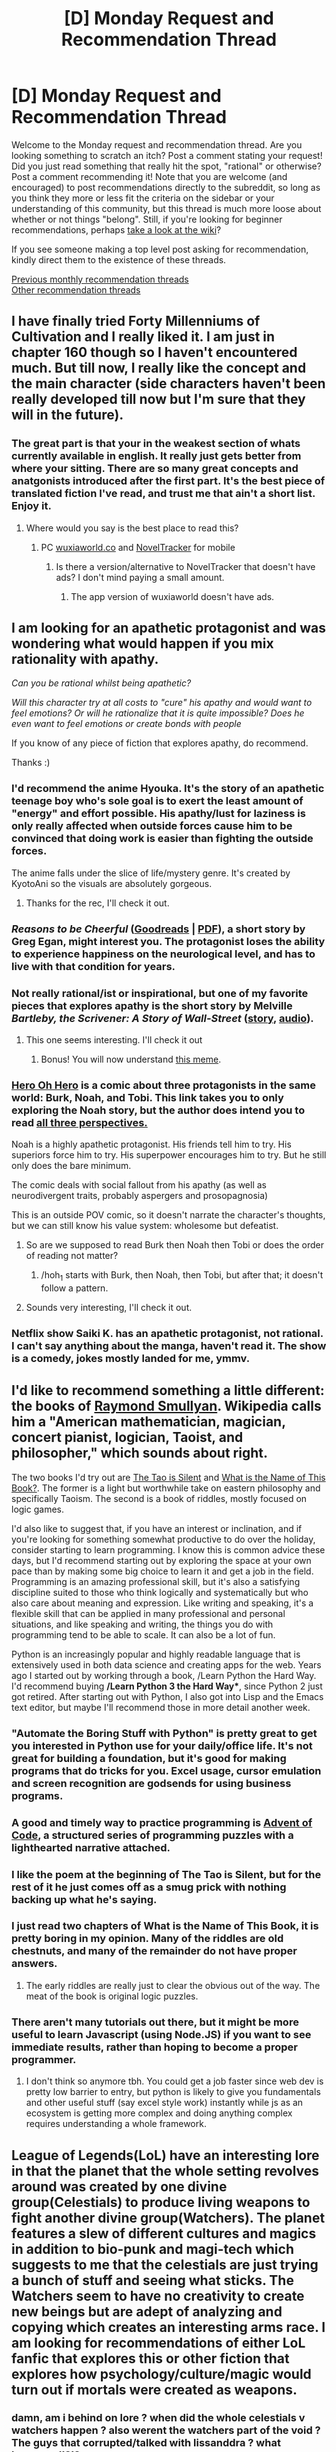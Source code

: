 #+TITLE: [D] Monday Request and Recommendation Thread

* [D] Monday Request and Recommendation Thread
:PROPERTIES:
:Author: AutoModerator
:Score: 35
:DateUnix: 1577113512.0
:DateShort: 2019-Dec-23
:END:
Welcome to the Monday request and recommendation thread. Are you looking something to scratch an itch? Post a comment stating your request! Did you just read something that really hit the spot, "rational" or otherwise? Post a comment recommending it! Note that you are welcome (and encouraged) to post recommendations directly to the subreddit, so long as you think they more or less fit the criteria on the sidebar or your understanding of this community, but this thread is much more loose about whether or not things "belong". Still, if you're looking for beginner recommendations, perhaps [[https://www.reddit.com/r/rational/wiki][take a look at the wiki]]?

If you see someone making a top level post asking for recommendation, kindly direct them to the existence of these threads.

[[http://www.reddit.com/r/rational/wiki/monthlyrecommendation][Previous monthly recommendation threads]]\\
[[http://pastebin.com/SbME9sXy][Other recommendation threads]]


** I have finally tried Forty Millenniums of Cultivation and I really liked it. I am just in chapter 160 though so I haven't encountered much. But till now, I really like the concept and the main character (side characters haven't been really developed till now but I'm sure that they will in the future).
:PROPERTIES:
:Author: Satyam7166
:Score: 9
:DateUnix: 1577116961.0
:DateShort: 2019-Dec-23
:END:

*** The great part is that your in the weakest section of whats currently available in english. It really just gets better from where your sitting. There are so many great concepts and anatgonists introduced after the first part. It's the best piece of translated fiction I've read, and trust me that ain't a short list. Enjoy it.
:PROPERTIES:
:Author: Ricardias
:Score: 4
:DateUnix: 1577131033.0
:DateShort: 2019-Dec-23
:END:

**** Where would you say is the best place to read this?
:PROPERTIES:
:Author: sephirothrr
:Score: 1
:DateUnix: 1577260623.0
:DateShort: 2019-Dec-25
:END:

***** PC [[https://m.wuxiaworld.co/Forty-Millenniums-of-Cultivation/all.html][wuxiaworld.co]] and [[https://play.google.com/store/apps/details?id=com.noveltracker&hl=en][NovelTracker]] for mobile
:PROPERTIES:
:Author: Acromantula92
:Score: 1
:DateUnix: 1577379171.0
:DateShort: 2019-Dec-26
:END:

****** Is there a version/alternative to NovelTracker that doesn't have ads? I don't mind paying a small amount.
:PROPERTIES:
:Author: Flashbunny
:Score: 1
:DateUnix: 1577463516.0
:DateShort: 2019-Dec-27
:END:

******* The app version of wuxiaworld doesn't have ads.
:PROPERTIES:
:Author: Acromantula92
:Score: 2
:DateUnix: 1577469703.0
:DateShort: 2019-Dec-27
:END:


** I am looking for an apathetic protagonist and was wondering what would happen if you mix rationality with apathy.

/Can you be rational whilst being apathetic?/

/Will this character try at all costs to "cure" his apathy and would want to feel emotions? Or will he rationalize that it is quite impossible? Does he even want to feel emotions or create bonds with people/

If you know of any piece of fiction that explores apathy, do recommend.

Thanks :)
:PROPERTIES:
:Author: Satyam7166
:Score: 12
:DateUnix: 1577117275.0
:DateShort: 2019-Dec-23
:END:

*** I'd recommend the anime Hyouka. It's the story of an apathetic teenage boy who's sole goal is to exert the least amount of "energy" and effort possible. His apathy/lust for laziness is only really affected when outside forces cause him to be convinced that doing work is easier than fighting the outside forces.

The anime falls under the slice of life/mystery genre. It's created by KyotoAni so the visuals are absolutely gorgeous.
:PROPERTIES:
:Author: Prince_Silk
:Score: 14
:DateUnix: 1577117878.0
:DateShort: 2019-Dec-23
:END:

**** Thanks for the rec, I'll check it out.
:PROPERTIES:
:Author: Satyam7166
:Score: 3
:DateUnix: 1577119706.0
:DateShort: 2019-Dec-23
:END:


*** /Reasons to be Cheerful/ ([[https://www.goodreads.com/book/show/4988167-reasons-to-be-cheerful][Goodreads]] | [[https://www.utilitarianism.com/greg-egan/Reasons-To-Be-Cheerful.pdf][PDF]]), a short story by Greg Egan, might interest you. The protagonist loses the ability to experience happiness on the neurological level, and has to live with that condition for years.
:PROPERTIES:
:Author: Noumero
:Score: 7
:DateUnix: 1577128926.0
:DateShort: 2019-Dec-23
:END:


*** Not really rational/ist or inspirational, but one of my favorite pieces that explores apathy is the short story by Melville /Bartleby, the Scrivener: A Story of Wall-Street/ ([[http://www.gutenberg.org/ebooks/11231][story]], [[https://librivox.org/search?title=Bartleby&author=Melville&reader=&keywords=&genre_id=0&status=all&project_type=either&recorded_language=&sort_order=catalog_date&search_page=1&search_form=advanced][audio]]).
:PROPERTIES:
:Author: MemoriaPraeteritorum
:Score: 5
:DateUnix: 1577117917.0
:DateShort: 2019-Dec-23
:END:

**** This one seems interesting. I'll check it out
:PROPERTIES:
:Author: Satyam7166
:Score: 1
:DateUnix: 1577119728.0
:DateShort: 2019-Dec-23
:END:

***** Bonus! You will now understand [[https://i.kym-cdn.com/photos/images/newsfeed/001/143/752/368.png][this meme]].
:PROPERTIES:
:Author: VorpalAuroch
:Score: 1
:DateUnix: 1577132457.0
:DateShort: 2019-Dec-23
:END:


*** [[http://neorice.com/hoh_noah_222][Hero Oh Hero]] is a comic about three protagonists in the same world: Burk, Noah, and Tobi. This link takes you to only exploring the Noah story, but the author does intend you to read [[http://neorice.com/hoh_1][all three perspectives.]]

Noah is a highly apathetic protagonist. His friends tell him to try. His superiors force him to try. His superpower encourages him to try. But he still only does the bare minimum.

The comic deals with social fallout from his apathy (as well as neurodivergent traits, probably aspergers and prosopagnosia)

This is an outside POV comic, so it doesn't narrate the character's thoughts, but we can still know his value system: wholesome but defeatist.
:PROPERTIES:
:Author: covert_operator100
:Score: 5
:DateUnix: 1577163736.0
:DateShort: 2019-Dec-24
:END:

**** So are we supposed to read Burk then Noah then Tobi or does the order of reading not matter?
:PROPERTIES:
:Author: RetardedWabbit
:Score: 2
:DateUnix: 1577215578.0
:DateShort: 2019-Dec-24
:END:

***** /hoh_1 starts with Burk, then Noah, then Tobi, but after that; it doesn't follow a pattern.
:PROPERTIES:
:Author: covert_operator100
:Score: 3
:DateUnix: 1577215774.0
:DateShort: 2019-Dec-24
:END:


**** Sounds very interesting, I'll check it out.
:PROPERTIES:
:Author: Satyam7166
:Score: 1
:DateUnix: 1577167351.0
:DateShort: 2019-Dec-24
:END:


*** Netflix show Saiki K. has an apathetic protagonist, not rational. I can't say anything about the manga, haven't read it. The show is a comedy, jokes mostly landed for me, ymmv.
:PROPERTIES:
:Author: lmbfan
:Score: 3
:DateUnix: 1577473567.0
:DateShort: 2019-Dec-27
:END:


** I'd like to recommend something a little different: the books of [[https://en.wikipedia.org/wiki/Raymond_Smullyan][Raymond Smullyan]]. Wikipedia calls him a "American mathematician, magician, concert pianist, logician, Taoist, and philosopher," which sounds about right.

The two books I'd try out are [[http://www.cronksite.com/wp-content/uploads/2014/02/SmullyanGC.pdf][The Tao is Silent]] and [[https://archive.org/details/WhatIsTheNameOfThisBook/page/n1][What is the Name of This Book?]]. The former is a light but worthwhile take on eastern philosophy and specifically Taoism. The second is a book of riddles, mostly focused on logic games.

I'd also like to suggest that, if you have an interest or inclination, and if you're looking for something somewhat productive to do over the holiday, consider starting to learn programming. I know this is common advice these days, but I'd recommend starting out by exploring the space at your own pace than by making some big choice to learn it and get a job in the field. Programming is an amazing professional skill, but it's also a satisfying discipline suited to those who think logically and systematically but who also care about meaning and expression. Like writing and speaking, it's a flexible skill that can be applied in many professional and personal situations, and like speaking and writing, the things you do with programming tend to be able to scale. It can also be a lot of fun.

Python is an increasingly popular and highly readable language that is extensively used in both data science and creating apps for the web. Years ago I started out by working through a book, /Learn Python the Hard Way. I'd recommend buying */Learn Python 3 the Hard Way**, since Python 2 just got retired. After starting out with Python, I also got into Lisp and the Emacs text editor, but maybe I'll recommend those in more detail another week.
:PROPERTIES:
:Author: Amonwilde
:Score: 11
:DateUnix: 1577126336.0
:DateShort: 2019-Dec-23
:END:

*** "Automate the Boring Stuff with Python" is pretty great to get you interested in Python use for your daily/office life. It's not great for building a foundation, but it's good for making programs that do tricks for you. Excel usage, cursor emulation and screen recognition are godsends for using business programs.
:PROPERTIES:
:Author: RetardedWabbit
:Score: 6
:DateUnix: 1577142636.0
:DateShort: 2019-Dec-24
:END:


*** A good and timely way to practice programming is [[https://adventofcode.com/][Advent of Code]], a structured series of programming puzzles with a lighthearted narrative attached.
:PROPERTIES:
:Author: VorpalAuroch
:Score: 5
:DateUnix: 1577132877.0
:DateShort: 2019-Dec-23
:END:


*** I like the poem at the beginning of The Tao is Silent, but for the rest of it he just comes off as a smug prick with nothing backing up what he's saying.
:PROPERTIES:
:Author: aponty
:Score: 2
:DateUnix: 1577177926.0
:DateShort: 2019-Dec-24
:END:


*** I just read two chapters of What is the Name of This Book, it is pretty boring in my opinion. Many of the riddles are old chestnuts, and many of the remainder do not have proper answers.
:PROPERTIES:
:Author: hyphenomicon
:Score: 2
:DateUnix: 1577145324.0
:DateShort: 2019-Dec-24
:END:

**** The early riddles are really just to clear the obvious out of the way. The meat of the book is original logic puzzles.
:PROPERTIES:
:Author: Amonwilde
:Score: 1
:DateUnix: 1577382044.0
:DateShort: 2019-Dec-26
:END:


*** There aren't many tutorials out there, but it might be more useful to learn Javascript (using Node.JS) if you want to see immediate results, rather than hoping to become a proper programmer.
:PROPERTIES:
:Author: covert_operator100
:Score: 1
:DateUnix: 1577161513.0
:DateShort: 2019-Dec-24
:END:

**** I don't think so anymore tbh. You could get a job faster since web dev is pretty low barrier to entry, but python is likely to give you fundamentals and other useful stuff (say excel style work) instantly while js as an ecosystem is getting more complex and doing anything complex requires understanding a whole framework.
:PROPERTIES:
:Author: ProfessorPhi
:Score: 4
:DateUnix: 1577166818.0
:DateShort: 2019-Dec-24
:END:


** League of Legends(LoL) have an interesting lore in that the planet that the whole setting revolves around was created by one divine group(Celestials) to produce living weapons to fight another divine group(Watchers). The planet features a slew of different cultures and magics in addition to bio-punk and magi-tech which suggests to me that the celestials are just trying a bunch of stuff and seeing what sticks. The Watchers seem to have no creativity to create new beings but are adept of analyzing and copying which creates an interesting arms race. I am looking for recommendations of either LoL fanfic that explores this or other fiction that explores how psychology/culture/magic would turn out if mortals were created as weapons.
:PROPERTIES:
:Author: Sonderjye
:Score: 13
:DateUnix: 1577116605.0
:DateShort: 2019-Dec-23
:END:

*** damn, am i behind on lore ? when did the whole celestials v watchers happen ? also werent the watchers part of the void ? The guys that corrupted/talked with lissanddra ? what happened!?!?

I would aslo love any decent league fanfic. Havent seen any really
:PROPERTIES:
:Author: IgonnaBe3
:Score: 9
:DateUnix: 1577119633.0
:DateShort: 2019-Dec-23
:END:

**** All that is still in the lore. I found this useful to get a quick overview of the current lore [[https://m.youtube.com/watch?v=X4gKkYZ7rIA]]

The main difference between the new lore and the old is that they've removed the concept of the games being a representation of a proxy war fought between various factions via the Institue of War. They've replaced that with the eternal war between the Celestials and the Watchers as the new overarching storyline.
:PROPERTIES:
:Author: redrach
:Score: 7
:DateUnix: 1577124940.0
:DateShort: 2019-Dec-23
:END:

***** What do you think the win conditions are for the two sides? If I understand current lore the Celestial already have beings that can rival Watchers in direct combat(i.e. Lissandra managed to freeze them down) but currently the Watchers both have actual Watchers on the side of reality and have open portals in the south.
:PROPERTIES:
:Author: Sonderjye
:Score: 3
:DateUnix: 1577129438.0
:DateShort: 2019-Dec-23
:END:

****** The Watchers want to completrly annihilate all of reality and return to their eternal slumber in the Void. The Celestials would probably be satisfied with sealing all the Void breaches and ensuring the Watchers can never find a way back.

It's interesting how both sides are using each others' actions to gain a foothold in the conflict - the Watchers created the Voidborn by modifying Runeterran creatures and then champions like Kai'sa and Kassadin use Void energies to fight back. Those are probably the Celestial's best hope after the failure of the Darkin.
:PROPERTIES:
:Author: redrach
:Score: 4
:DateUnix: 1577133401.0
:DateShort: 2019-Dec-24
:END:

******* What I meant was that it's unclear to me how either side could win, not what they want. If the Celestials want powerful weapons Lissandra can already beat multiple Watchers so why don't they just clone her and send an army of those into the void to fight? Or something like it.

I do think that the Watcher motivation is a little flimsy. If they got woken up by a sudden window into Reality, why can't they just close the window and go back to sleep? Instead they continually poke holes into Reality. I feel you could strongman them in interesting ways like maybe they are morally opposed by the number of death in Reality or maybe Reality existing somehow is painful to them/threatens their lives.
:PROPERTIES:
:Author: Sonderjye
:Score: 2
:DateUnix: 1577143091.0
:DateShort: 2019-Dec-24
:END:

******** Imagine them as total slumber maximizers. Or, better yet, waking up minimizers. Better spend a few millennia awake trying to destroy the thing that woke them up in the first place, rather than being woken up all over again every time some civilization produces someone powerful/curious enough to open another window and wake them up all over again.
:PROPERTIES:
:Author: Bowbreaker
:Score: 5
:DateUnix: 1577146975.0
:DateShort: 2019-Dec-24
:END:

********* Make sense. That is human reaction to mosquito buzzing.
:PROPERTIES:
:Author: serge_cell
:Score: 5
:DateUnix: 1577192202.0
:DateShort: 2019-Dec-24
:END:


***** yea, i knew that they retconned the institute of war away and did a reset on the lore but i wasnt aware that the celestials waged war with the void/watchers
:PROPERTIES:
:Author: IgonnaBe3
:Score: 2
:DateUnix: 1577126357.0
:DateShort: 2019-Dec-23
:END:


**** The Watchers are the residents of the Void. The Voidborn(e.g Cho Gath, Malzahar's minions) are beings that never lived in the void, but were created by it/its residents.
:PROPERTIES:
:Score: 2
:DateUnix: 1577125778.0
:DateShort: 2019-Dec-23
:END:


**** As [[/u/redrach]] says that have been incoorporated in the new lore. Watchers are being that existed in the void before the Celestials' Reality existed and convinced Lissandra to let them enter Reality because appearently mortal consent from one person is enough to let them invade Reality? I am kind of suspicious about the whole 'corruption' thing because it's really vague what it means.

In general I feel that there's a lot of weirdness happening that I would like explained.
:PROPERTIES:
:Author: Sonderjye
:Score: 1
:DateUnix: 1577126496.0
:DateShort: 2019-Dec-23
:END:


** i'm not on the sub frequently, but has [[/r/rational]] made a recommendation thread specifically for TV/anime/movies?

at the moment i'm going through star trek: TNG and trying to look past its stiffness and technobabble to see the spirit underneath, but mostly i'm noticing all the wasted opportunities to dig deeper into lore and weirder sci-fi concepts. they also tell way more than they show, and have that bland 90s lighting and camera framing.

i'm not really looking for sci-fi or a star trek replacement, just more rational characters and expectation for the audience to put in some effort (i know i'm talking about TV, a famously low-effort medium, but that's why i wanted to ask [[/r/rational]])
:PROPERTIES:
:Author: comfortableyouth6
:Score: 5
:DateUnix: 1577405723.0
:DateShort: 2019-Dec-27
:END:


** I read The Arithmancer and its sequels, based on a rec from here, and really enjoyed them. One thing I liked was that it felt like /Harry Potter, but with consistent worldbuilding and intelligent, interesting characters/. (I actually liked both Ginny and Ron and found Harry/Ginny believable in them, which was a huge surprise.) Contrast with MoR, which for all its virtues is a crack fic. Are there other good fics in this vein? Enormous bonus points if someone has done this for any of Garth Nix's series.

To try to give more examples; Naruto fics. This is harder to articulate since I haven't read/watched most of canon, but Time Braid is pure crack, Waves Arisen is on the crackier end, and Chiaroscuro and Team Anko are on the opposite, "played straight" end.
:PROPERTIES:
:Author: VorpalAuroch
:Score: 9
:DateUnix: 1577133072.0
:DateShort: 2019-Dec-24
:END:

*** Oh man, I would /love/ r!Sabriel or r!Keys to the Kingdom.
:PROPERTIES:
:Author: LazarusRises
:Score: 8
:DateUnix: 1577136382.0
:DateShort: 2019-Dec-24
:END:

**** I've thought about writing r!Keys, but I think it runs on numerology, symbolism, and fear of becoming inhuman too much to make that happen. Then again, Twilight sort of did, too...
:PROPERTIES:
:Author: VorpalAuroch
:Score: 5
:DateUnix: 1577136815.0
:DateShort: 2019-Dec-24
:END:

***** Unsong also did a pretty good job of handling numerology and symbolism.
:PROPERTIES:
:Author: callmesalticidae
:Score: 6
:DateUnix: 1577154103.0
:DateShort: 2019-Dec-24
:END:

****** Unsong was arguably rationalist but unarguably irrational. The fact that many of its readers did not pick up on the latter meant that its rationalist message of "No, seriously, you can make anything seem like an inevitable and necessary Deep Truth of the Universe, even bad puns" didn't land very effectively, which makes it probably neither rationalist nor rational in result, though the intent was there.
:PROPERTIES:
:Author: VorpalAuroch
:Score: 8
:DateUnix: 1577161151.0
:DateShort: 2019-Dec-24
:END:

******* u/traverseda:
#+begin_quote
  The fact that many of its readers did not pick up on the latter
#+end_quote

What makes you think that?
:PROPERTIES:
:Author: traverseda
:Score: 1
:DateUnix: 1577227226.0
:DateShort: 2019-Dec-25
:END:

******** Scott has said so.
:PROPERTIES:
:Author: VorpalAuroch
:Score: 3
:DateUnix: 1577291717.0
:DateShort: 2019-Dec-25
:END:

********* Scott says a lot of things to make himself feel smarter than the people around him. The thematic failures of Unsong have as much to do with the observations being pretty shallow and all over the place as it does with the audience apparently not being bright enough to get it.
:PROPERTIES:
:Author: Sampatrick15
:Score: -1
:DateUnix: 1577462297.0
:DateShort: 2019-Dec-27
:END:


***** You could try r!SeventhTower!
:PROPERTIES:
:Author: SkyTroupe
:Score: 1
:DateUnix: 1578251690.0
:DateShort: 2020-Jan-05
:END:

****** I never finished reading those. I guess I could do that
:PROPERTIES:
:Author: VorpalAuroch
:Score: 2
:DateUnix: 1578251954.0
:DateShort: 2020-Jan-05
:END:

******* Theyre my favorite Garth Nix series to be honest. Lots of open ended things for you to explore in writing.
:PROPERTIES:
:Author: SkyTroupe
:Score: 1
:DateUnix: 1578254831.0
:DateShort: 2020-Jan-05
:END:


*** Eh. I read the first two books of The Arithmancer (which cover the canon plot, there's apparently a third one now), and while it's entertaining it feels like it bends over backwards to have the same 'big picture' plot as canon.

I'd say the first book of the series is in general pretty good, even though Hermione is a bit Mary Sue-ish - but at least it's presented in an interesting fashion with the magical research and math stuff.

But the second book just falls apart halfway when the full war erupts. The characters hobble themselves in incredible ways to balance out the fact that Hermione is OP as fuck, and this leaves them acting in silly and unbelieveable ways. Like, Hermione builds up a ridiculous arsenal, they're on the run, and they still proceed to fight nonlethally against opponents going for the kill.

The book is also ridiculously prudish in a way that becomes plot relevant at one point - but maybe that's just hosting requirements on ff.net
:PROPERTIES:
:Author: Anderkent
:Score: 6
:DateUnix: 1577398961.0
:DateShort: 2019-Dec-27
:END:

**** It's not prima facie irrational to fight nonlethally. Especially when most lethal magic has mental effects, and so even if yours doesn't, everyone will assume it does - which does in fact come up on one of the few times Hermione breaks out her lethal arsenal.

What's an example of hobbling other than that one?

(Also, I read it on Ao3 and didn't particularly notice the prudishness you mention.)
:PROPERTIES:
:Author: VorpalAuroch
:Score: 1
:DateUnix: 1577400062.0
:DateShort: 2019-Dec-27
:END:

***** The prudishness mostly struck me when Hermione was working on the ritual to remove Harry's horcrux. Harry and Ginny are at that point in a relationship for years, they've been on the run in the wilderness. It goes something like Hermione considering that she needs a reverse symbol to the killing elements of the horcrux ritual, mentions sex (as act of childmaking) in a roundabout fashion, then decides that even if it was correct it would be too big a price to ask of Ginny.

Later on Harry and Ginny are soullinked and are said to sleep together... only holding hands of course.

​

>Especially when most lethal magic has mental effects, and so even if yours doesn't, everyone will assume it does - which does in fact come up on one of the few times Hermione breaks out her lethal arsenal.

It never comes up in a relevant fashion. Especially at the point where the existing power structures are already lost anyway so any supposed reputational damage is irrelevant. They end up killing most of the recurring bad guys (like Bellatrix or that evil research guy) later anyway.

Also Hermione is personally involved in many actions that make no sense, like the warning of muggle-born wizard children. They know she's the only chance to solve their big problems, but she's still exposed in situations that any other muggleborn wizard could handle - much more safely and inconspicuously.

I guess what mainly struck me as the self-hobbling was that in what Hermione herself describes as a war, they take no action that would possibly improve their war situation until Hermione and others are on the run and she starts working on the unhorcruxing ritual. Why did that start so late? But they still get involved in a bunch of risky initiatives of dubious value, Hermione refuses to use any of her advantages to remove Death Eaters, they get in a bunch of fights and lose a bunch of people without even a prospect of achieving anything significant.
:PROPERTIES:
:Author: Anderkent
:Score: 5
:DateUnix: 1577402045.0
:DateShort: 2019-Dec-27
:END:


***** In retrospect, these comments make The Arithmancer look worse than it is. I did finish the two books, so it wasn't actively bad or I'd have dropped it :P But probably if I wasn't bored during the holiday season travel, I would not have bothered.
:PROPERTIES:
:Author: Anderkent
:Score: 2
:DateUnix: 1577479566.0
:DateShort: 2019-Dec-28
:END:


** Has anyone read the John Wayne Cleaver series, by Dan Wells? Not because it is particularly "rational", but precisely because it isn't---when I finished the second-to-last book, I was really sharply struck by something that a rational protagonist would never do, and that I thought was actually really /wrong/ and a bad idea. I have an idea of what might happen instead, but I've never written...anything really, fiction or non-, fan- or otherwise...so I can't write it myself. (More accurately, I don't care /nearly/ enough about seeing it written to do the years of necessary work to become skilled enough to do it justice.) So I thought I'd post the idea here, no strings attached, in case anyone wanted to take it and run with it. If this isn't the right place (would the Wednesday thread be better?), I can repost it somewhere else.

Massive spoilers follow, obviously:

So at the end of /Over Your Dead Body/, John goes to take Brooke back home so she can enter therapy. And like, yeah, she's in a bad state, and being on the road is not good for her, and John is not skilled enough to really take care of her. But despite all that, the first thing that went through my head is, "Marci is going to be /piiiiiiiiiiisssssed/ when she wakes up." And I kept waiting for that to come up all throughout the last book, and it just...didn't, and I was really disappointed.

Because the thing is, John /outright admits/ that Brooke going through therapy is probably going to /have as a goal/ the integration and/or suppression of the personalities from Nobody's memories, meaning that if it succeeds, Marci will be gone forever. John forces himself to believe that she's already dead, and the right thing to do is let go and move on---but I don't think so. Nobody's weird magic seems to have created pretty damn high-fidelity copies of all the people she inhabited over her life---high-fidelity enough that I would come down on the side of "getting rid of them without trying to see if there's a way to save them is more-or-less murder".

So the fic I'm imagining runs in parallel with /Nothing Left to Lose/, with /Marci/ (and secondarily Brooke/Nobody/etc.) as the protagonist. The opening scene is probably the aforementioned Marci-waking-up-and-being-pissed---the first time her personality comes to the fore back in Clayton, and she finds out what John did. And the thing is, based on evidence in the book, she's _smart_---as smart as John, just with different strengths. So the core point of divergence for the fic is that Marci is, while not a card-carrying transhumanist, familiar with some of those ideas---leading to my conclusion, above, that "curing" Brooke means killing morally-relevant entities, including herself. But of course none of the people around her agree, and she's not in any kind of state to make things happen the way she wants.

Obstacles:

- She's under involuntary psychiatric care by people who consider her presence a disease, and consider her mentally ill and not a valid source of information. (They don't realize/are unwilling to admit that "her" is the wrong pronoun---it should be plural-they, and while Brooke and Nobody legit are mentally ill, Marci is entirely stable as far as we know in canon.)

- Also, she's under constant observation, so "passing notes" to communicate with the other personalities without being seen isn't going to be possible, nor is keeping notes of thoughts/plans.

- Some of the other personalities don't share her views---Brooke could probably be persuaded around if it weren't driving /her/ insane, Nobody might go with it for the lulz but is also super unstable, and most of the other personalities are from a long time ago and just don't have the relevant ideas.

- She doesn't have control of their body all or even most of the time, or even when she wants to---though she /does/ seem to have the ability to hold onto control for longer than any of the others, and it's been hinted that she can be /given/ control if they're in a situation that one of the others is scared of.

- The FBI might be able to help in various ways, but they're pretty goddamn incompetent and resistant to listening to "kids" in the first four books, and now they're also pissed at John, and what Marci wants is going to look like something John might want too...

So, Arc 1 is finding a way to not have her psych doctors trying to "cure" Brooke in a conventional sense and actually /talk/ to her. She needs to, in some order:

- Find a clever way to communicate with the other personalities and get some of them on board. (I'd love to see the Regina personality again, the scene with her and John talking /about/ Marci was really powerful.)

- Gain a sympathetic ear among her treaters---probably unofficially at first, a new therapist or aide, someone not in charge, who says something that suggests they might listen and she goes for it and they do.

- Leverage that into some kind of in with the FBI and get them to lay things out more clearly to the doctors that this is /not/ conventional DID.

- Also get the FBI actually thinking about the implications of the Withered even being /possible/.

But at this point things still suck, because we still have a whole bunch of personalities at various levels of stability and completeness stuck in one body. Arc 2 is figuring out how to fix /that/, and here is where things get real hazy.

More or less the only thing that comes to mind is to wonder how the ritual that made the Withered works, because dude, if actual fucking magic is possible, there are some serious unexplored possibilities. Two problems, though:

1. The books clearly don't intend for it to make sense---the rules are explicitly super fuzzy and don't seem to be part of any larger system or structure---so coming up with a believable explanation is a lot of work.

2. That ritual in particular is pretty much a deal with the Devil and more or less guaranteed to screw over the caster---using it directly, while tempting, is extremely stupid.

But first, how do we get there? One possibility is that Marci /almost/ has the FBI convinced that they should be trying to find a way to save her/Regina/etc. when they get the call that they've cornered Rain (at the end of /Nothing Left to Lose/). They make the call that they have to put an end to this, Marci freaks out and almost despairs but decides to sneak along with them somehow (maybe the abovementioned sympathetic ear?)...and then the ending scene there happens, exactly as it does in canon, except that when Rain agrees to try to do better and John agrees to help her, Marci gets to walk in and be like, "actually, you might be able to fix some of what you did---not all, but the part where a few hundred women are stuck in my body anyway".

Or, it could be that Marci isn't far enough along to even know about the thing with Rain when it happens, but she finds out, I dunno, a few weeks to a couple months later and is like "holy shit they dodged a bullet there"---and when in canon the FBI agent just tells John that Brooke is doing well, instead she's /with/ him with more or less the same proposal as above.

In either case, maybe it would be best if the story just ended there, without exploring /how/ that's going to happen, because of the abovementioned issue of having to come up with the entire theory of magic. But I can also imagine being dissatisfied with that, because, well, unexplained thing, right?

I dunno, I think that's all I've got right now. If anybody cares enough to want to do something with it, I'd be happy to bounce ideas back and forth.
:PROPERTIES:
:Author: daniels220
:Score: 7
:DateUnix: 1577149500.0
:DateShort: 2019-Dec-24
:END:


** Any stories like [[https://forums.sufficientvelocity.com/threads/battle-action-harem-highschool-side-character-quest-no-sv-you-are-the-waifu.15335/][Battle Action Harem Anime Side Character Quest]]? Competent to strong protagonist, mechs necessary, but I could take or leave the aliens/high school-ish setting. I've already read Muv-Luv Alternative, and I'm not looking for anything where the protagonist is whiny and indesivice, like Evangelion
:PROPERTIES:
:Author: alexkeev
:Score: 3
:DateUnix: 1577217986.0
:DateShort: 2019-Dec-24
:END:

*** There's [[https://www.royalroad.com/fiction/15614/daedalus][Daedalus]], which has started updating again. It's a mech high school story whose protagonist is basically Ender (or maybe Bean) - in other words, viciously decisive and abnormally intelligent.
:PROPERTIES:
:Author: IICVX
:Score: 1
:DateUnix: 1577225260.0
:DateShort: 2019-Dec-25
:END:


** Is there anything similar to [[https://www.royalroad.com/fiction/28396/beastborne][Beastborne]] where the protagonist:

- doesn't pick a fight with /every/ enemy he sees and easily wins
- actually treats monsters like people, if they behave like people

I'm looking for a rational fantasy where the world is dangerous, and the protagonist can't roll through every encounter as if they're synced perfectly to his level. I want some real obstacles. And preferably, I want the world to have some depth, where monsters aren't always bloodthirsty and 100% evil.
:PROPERTIES:
:Author: utopicdrow
:Score: 3
:DateUnix: 1577276280.0
:DateShort: 2019-Dec-25
:END:

*** I would recommend the Witcher short stories. Especially the collection "The Last Wish."
:PROPERTIES:
:Author: lalaland11256
:Score: 1
:DateUnix: 1577469951.0
:DateShort: 2019-Dec-27
:END:


** Here's a weird one. I got some amazon credit for Christmas and I'm looking for textbook recommendations! Do any of you out there have recommendations for me in the fields of (big ones) ecology, molecular biology, evolutionary biology, chemistry, physics, linguistics, and (small ones) paleontology, phylogenetic systematics, comparative anatomy. Or any other science of which you think I am too ignorant!
:PROPERTIES:
:Score: 3
:DateUnix: 1577370257.0
:DateShort: 2019-Dec-26
:END:

*** "How to automate boring tasks with Python" is on my list. Is there a better (more basic) book on prgramming I should check out first?
:PROPERTIES:
:Score: 3
:DateUnix: 1577370570.0
:DateShort: 2019-Dec-26
:END:

**** "Automate the Boring Stuff with Python" has a free website, so your money might be better spent elsewhere: [[https://automatetheboringstuff.com/chapter1/]]

Also if you have the mental muscle I'd recommend a more traditional computer science book, Automate is more vague about concepts and definitions than standard.

Edit: I got the Automate book and quickly realized that to follow along well you need to be on a computer at the same time anyway, so you might as well just split screen the book with your editor as opposed to having it open next to your keyboard.

Here's also some interesting interactive python lessons I've seen recommended but haven't tried out: [[https://github.com/jupyter/jupyter/wiki/A-gallery-of-interesting-Jupyter-Notebooks]]
:PROPERTIES:
:Author: RetardedWabbit
:Score: 4
:DateUnix: 1577416805.0
:DateShort: 2019-Dec-27
:END:

***** Okay. I'm really level 0 so I should start with a textbook. Do you have any specific ones you'd recommend?
:PROPERTIES:
:Score: 1
:DateUnix: 1577462177.0
:DateShort: 2019-Dec-27
:END:


**** Learn Python 3 The Hard Way. He's kind of a grouch but it's a great book, just do everything he says including the annoying stuff.
:PROPERTIES:
:Author: Amonwilde
:Score: 3
:DateUnix: 1577382402.0
:DateShort: 2019-Dec-26
:END:


*** My other half is a biologist, so I asked; she recommends anything by Michael Benton - [[https://www.amazon.co.uk/Vertebrate-Palaeontology-Michael-Benton/dp/1118406842/][this]] in particular is the standard text apparently - and also very much recommends [[https://www.amazon.co.uk/Your-Inner-Fish-discovery-375-million-year-old-ebook/dp/B002RI9392/][your inner fish]] for general interest.
:PROPERTIES:
:Author: sl236
:Score: 2
:DateUnix: 1577476001.0
:DateShort: 2019-Dec-27
:END:

**** I LOVED Your Inner Fish. If it wasn't the best biology book I read this year, I can't remember the other one. I'd love to read more like it. Thanks!
:PROPERTIES:
:Score: 1
:DateUnix: 1577550155.0
:DateShort: 2019-Dec-28
:END:


*** In case you're curious, here's my haul after the first day:

Quantum Physics of Atoms, Molecules, Solids, Nuclei, and Particles - Eisberg & Resnick - ISBN 0-471-87373-X - 2nd Edition.

And Molecular Biology of the Cell

Foundations of Ecology

Organic Chemistry as a Second Language

Organic Chemistry by David R. Klein

Molecular biology of the Cell , Alberts

Lehninger Principles of Biochemistry

Learn Python 3 The Hard Way.

Mark Rosenfelder's The Language Construction KitJ.C. Catford's A Practical Introduction to Phonetics

J.C. Catford's A Practical Introduction to Phonetics

Basic Linguistic Theory Volume 1: Methodology

Basic Linguistic Theory Volume 2: Grammatical Topics

Basic Linguistic Theory Volume 3: Further Grammatical Topics

R. M. W. Dixon

Language Typology and Syntactic Description: Volume 1, Clause Structure

Language Typology and Syntactic Description: Volume 2, Complex Constructions

Language Typology and Syntactic Description: Volume 3, Grammatical Categories and the Lexicon

Timothy Shopen

Now I'm going to start prioritizing and scheduling study time :)
:PROPERTIES:
:Score: 1
:DateUnix: 1577463113.0
:DateShort: 2019-Dec-27
:END:


** [deleted]
:PROPERTIES:
:Score: 8
:DateUnix: 1577125528.0
:DateShort: 2019-Dec-23
:END:

*** To be clear, the Dalai Lama makes no appearance. This is simply old Gaara reincarnated into himself.
:PROPERTIES:
:Author: hyphenomicon
:Score: 19
:DateUnix: 1577141413.0
:DateShort: 2019-Dec-24
:END:

**** Yeah :/ I dunno why someone describe a not-terribly-written fic in such a misleading way. I went in with big expectations and was let down even though the story's alright.
:PROPERTIES:
:Author: meterion
:Score: 14
:DateUnix: 1577154680.0
:DateShort: 2019-Dec-24
:END:

***** I got jebaited as well lol.
:PROPERTIES:
:Author: 1000dollarsamonth
:Score: 3
:DateUnix: 1577188682.0
:DateShort: 2019-Dec-24
:END:


**** Thanks for the head's up. I was going to read this, despite having zero interest in Naruto, on the basis of the "What if the Dalai Lama isekai'd into Narutoland?" pitch.
:PROPERTIES:
:Author: callmesalticidae
:Score: 8
:DateUnix: 1577153833.0
:DateShort: 2019-Dec-24
:END:

***** Yes, I think that Dalai Lama isekai into Narutoland has to happen now. It's not that the linked story was unenjoyable, but it falls far short of such a fantastic premise.
:PROPERTIES:
:Author: hyphenomicon
:Score: 3
:DateUnix: 1577157949.0
:DateShort: 2019-Dec-24
:END:

****** Proposed title: /I Refused to Reincarnate Until the Chinese Left My Country and Now I'm a Tiger Girl!?!???/

Alternate title: /I Refused to Reincarnate Until the Chinese Left My Country and Now I'm an Actual Llama!?!???/

Much as I enjoy "Actual Llama," that's pretty low-hanging fruit and I like the idea of the Dalai Lama having to deal with the moral hazards of being an obligate carnivore.
:PROPERTIES:
:Author: callmesalticidae
:Score: 19
:DateUnix: 1577158496.0
:DateShort: 2019-Dec-24
:END:


*** You should have just written "It's a Gaara peggy sue fic that's way too stuck inside his head," or something along those lines. No need to even mention buddhism or the dalai lama.

This guy is really up his own ass, though. I can just scroll past paragraphs of characters thinking useless, obvious thoughts about things and miss nothing.
:PROPERTIES:
:Author: Detsuahxe
:Score: 9
:DateUnix: 1577145863.0
:DateShort: 2019-Dec-24
:END:
